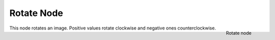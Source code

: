 
***********
Rotate Node
***********

.. figure:: /images/Compositing_Nodes-Rotate.jpg
   :align: right
   :width: 150px

   Rotate node


This node rotates an image.
Positive values rotate clockwise and negative ones counterclockwise.

.. TODO: document interpolation methods (bicubic, bilinear, nearest)


